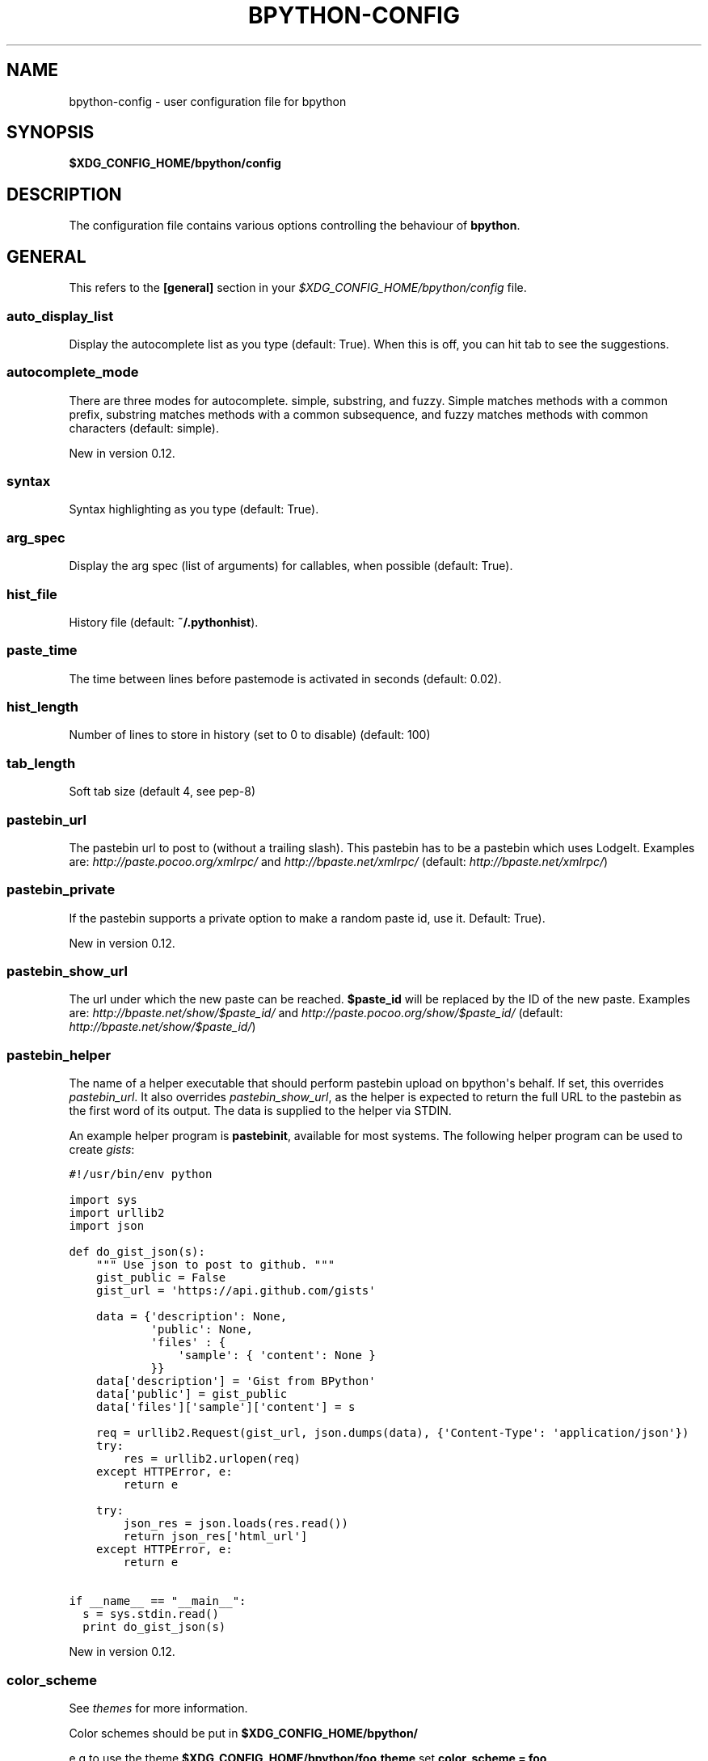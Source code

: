 .TH "BPYTHON-CONFIG" "5" "July 20, 2013" "mercurial" "bpython"
.SH NAME
bpython-config \- user configuration file for bpython
.
.nr rst2man-indent-level 0
.
.de1 rstReportMargin
\\$1 \\n[an-margin]
level \\n[rst2man-indent-level]
level margin: \\n[rst2man-indent\\n[rst2man-indent-level]]
-
\\n[rst2man-indent0]
\\n[rst2man-indent1]
\\n[rst2man-indent2]
..
.de1 INDENT
.\" .rstReportMargin pre:
. RS \\$1
. nr rst2man-indent\\n[rst2man-indent-level] \\n[an-margin]
. nr rst2man-indent-level +1
.\" .rstReportMargin post:
..
.de UNINDENT
. RE
.\" indent \\n[an-margin]
.\" old: \\n[rst2man-indent\\n[rst2man-indent-level]]
.nr rst2man-indent-level -1
.\" new: \\n[rst2man-indent\\n[rst2man-indent-level]]
.in \\n[rst2man-indent\\n[rst2man-indent-level]]u
..
.\" Man page generated from reStructeredText.
.
.SH SYNOPSIS
.sp
\fB$XDG_CONFIG_HOME/bpython/config\fP
.SH DESCRIPTION
.sp
The configuration file contains various options controlling the behaviour of
\fBbpython\fP.
.SH GENERAL
.sp
This refers to the \fB[general]\fP section in your \fI$XDG_CONFIG_HOME/bpython/config\fP file.
.SS auto_display_list
.sp
Display the autocomplete list as you type (default: True).
When this is off, you can hit tab to see the suggestions.
.SS autocomplete_mode
.sp
There are three modes for autocomplete. simple, substring, and fuzzy.
Simple matches methods with a common prefix, substring matches methods with a common
subsequence, and fuzzy matches methods with common characters (default:
simple).
.sp
New in version 0.12.
.SS syntax
.sp
Syntax highlighting as you type (default: True).
.SS arg_spec
.sp
Display the arg spec (list of arguments) for callables, when possible (default: True).
.SS hist_file
.sp
History file (default: \fB~/.pythonhist\fP).
.SS paste_time
.sp
The time between lines before pastemode is activated in seconds (default: 0.02).
.SS hist_length
.sp
Number of lines to store in history (set to 0 to disable) (default: 100)
.SS tab_length
.sp
Soft tab size (default 4, see pep\-8)
.SS pastebin_url
.sp
The pastebin url to post to (without a trailing slash). This pastebin has
to be a pastebin which uses LodgeIt. Examples are: \fI\%http://paste.pocoo.org/xmlrpc/\fP and
\fI\%http://bpaste.net/xmlrpc/\fP (default: \fI\%http://bpaste.net/xmlrpc/\fP)
.SS pastebin_private
.sp
If the pastebin supports a private option to make a random paste id, use it.
Default: True).
.sp
New in version 0.12.
.SS pastebin_show_url
.sp
The url under which the new paste can be reached. \fB$paste_id\fP will be
replaced by the ID of the new paste. Examples are: \fI\%http://bpaste.net/show/$paste_id/\fP
and \fI\%http://paste.pocoo.org/show/$paste_id/\fP (default: \fI\%http://bpaste.net/show/$paste_id/\fP)
.SS pastebin_helper
.sp
The name of a helper executable that should perform pastebin upload on bpython\(aqs
behalf. If set, this overrides \fIpastebin_url\fP. It also overrides \fIpastebin_show_url\fP,
as the helper is expected to return the full URL to the pastebin as the first word of
its output. The data is supplied to the helper via STDIN.
.sp
An example helper program is \fBpastebinit\fP, available for most systems. The
following helper program can be used to create \fI\%gists\fP:
.sp
.nf
.ft C
#!/usr/bin/env python

import sys
import urllib2
import json

def do_gist_json(s):
    """ Use json to post to github. """
    gist_public = False
    gist_url = \(aqhttps://api.github.com/gists\(aq

    data = {\(aqdescription\(aq: None,
            \(aqpublic\(aq: None,
            \(aqfiles\(aq : {
                \(aqsample\(aq: { \(aqcontent\(aq: None }
            }}
    data[\(aqdescription\(aq] = \(aqGist from BPython\(aq
    data[\(aqpublic\(aq] = gist_public
    data[\(aqfiles\(aq][\(aqsample\(aq][\(aqcontent\(aq] = s

    req = urllib2.Request(gist_url, json.dumps(data), {\(aqContent\-Type\(aq: \(aqapplication/json\(aq})
    try:
        res = urllib2.urlopen(req)
    except HTTPError, e:
        return e

    try:
        json_res = json.loads(res.read())
        return json_res[\(aqhtml_url\(aq]
    except HTTPError, e:
        return e

if __name__ == "__main__":
  s = sys.stdin.read()
  print do_gist_json(s)
.ft P
.fi
.sp
New in version 0.12.
.SS color_scheme
.sp
See \fIthemes\fP for more information.
.sp
Color schemes should be put in \fB$XDG_CONFIG_HOME/bpython/\fP
.sp
e.g to use the theme \fB$XDG_CONFIG_HOME/bpython/foo.theme\fP set \fBcolor_scheme = foo\fP
.sp
If you set the colorscheme to \fIfoo\fP this will be translated to
\fB$XDG_CONFIG_HOME/bpython/foo.theme\fP so be sure to put the file in that directory.
.sp
Leave blank or set to "default" to use the default (builtin) theme.
.SS flush_output
.sp
Whether to flush all output to stdout on exit (default: True).
.SH KEYBOARD
.sp
This section refers to the \fB[keyboard]\fP section in your \fB$XDG_CONFIG_HOME/bpython/config\fP.
.sp
You can set various keyboard shortcuts to be used by bpython. However, we have yet to map all keys
to their respective control codes. If you configure a key combination which is not yet supported
by bpython it will raise an exception telling you the key does not exist in bpython.keys.
.sp
Valid keys are:
.INDENT 0.0
.IP \(bu 2
Control + any alphanumeric character (C\-a through A\-z, also a few others).
.IP \(bu 2
Any function key ranging from F1 to F12.
.UNINDENT
.SS pastebin
.sp
Default: <F8>
.SS last_output
.sp
Default: F9
.sp
Shows the last output in the systems $PAGER.
.SS save
.sp
Default: C\-s
.sp
Saves the current session to a file (prompts for filename)
.SS undo
.sp
Default: C\-r
.sp
Rewinds the last action.
.SS up_one_line
.sp
Default: C\-p
.sp
Move the cursor up, by one line.
.SS down_one_line
.sp
Default: C\-n
.sp
Move the cursor down, by one line.
.SS cut_to_buffer
.sp
Default: C\-k
.sp
Cuts the current line to the buffer.
.SS search
.sp
Default: C\-o
.sp
Search up for any lines containing what is on the current line.
.SS yank_from_buffer
.sp
Default: C\-y
.sp
Pastes the current line from the buffer (the one you previously cutted)
.SS clear_word
.sp
Default: C\-w
.sp
Clear the word the cursor is currently on.
.SS clear_line
.sp
Default: C\-u
.sp
Clears to the beginning of the line.
.SS clear_screen
.sp
Default: C\-l
.sp
Clears the screen to the top.
.SS show_source
.sp
Default: F2
.sp
Shows the source of the currently being completed (python) function.
.SS exit
.sp
Default: C\-d
.sp
Exits bpython (use on empty line)
.SH CLI
.sp
This refers to the \fB[cli]\fP section in your config file.
.SS suggestion_width
.sp
Default: 0.8
.sp
The width of the suggestion window in percent of the terminal width.
.sp
New in version 0.9.8.
.SS trim_prompts
.sp
Default: False
.sp
Trims lines starting with \(aq>>> \(aq when set to True.
.SH GTK
.sp
This refers to the \fB[gtk]\fP section in your \fI$XDG_CONFIG_HOME/bpython/config\fP file.
.SS font
.sp
Default: Monospace 10
.sp
The font to be used by the GTK version.
.SH AUTHOR
.sp
\fBbpython\fP was written by Robert Anthony Farrell
<\fI\%robertanthonyfarrel@gmail.com\fP> and his bunch of loyal followers.
.sp
This manual page was written by Jørgen Pedersen Tjernø <\fI\%jorgen@devsoft.no\fP>,
for the Debian project (but may be used by others).
.SH COPYRIGHT
2008-2012 Bob Farrell, Andreas Stuehrk et al.
.\" Generated by docutils manpage writer.
.\" 
.
